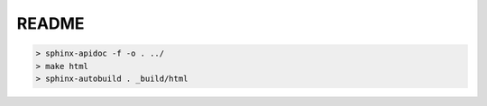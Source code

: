 README
======

.. code-block:: bash

 > sphinx-apidoc -f -o . ../
 > make html
 > sphinx-autobuild . _build/html
